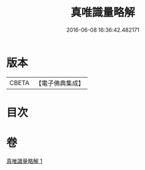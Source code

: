 #+TITLE: 真唯識量略解 
#+DATE: 2016-06-08 16:36:42.482171

* 版本
 |     CBETA|【電子佛典集成】|

* 目次

* 卷
[[file:KR6o0036_001.txt][真唯識量略解 1]]

